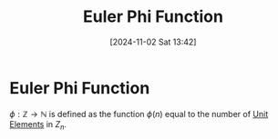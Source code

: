 #+title:      Euler Phi Function
#+date:       [2024-11-02 Sat 13:42]
#+filetags:   :mat218:
#+identifier: 20241102T134231

* Euler Phi Function

$\phi: \mathbb{Z}\rightarrow \mathbb{N}$ is defined as the function $\phi(n)$ equal to the number of [[denote:20241102T133754][Unit Elements]] in $Z_n$.
